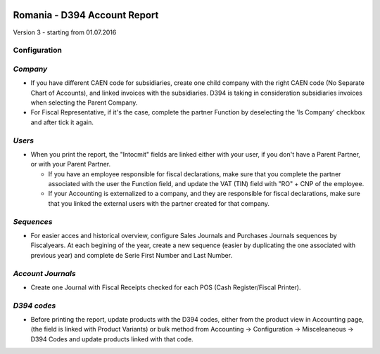 .. image:: https://img.shields.io/badge/licence-AGPL--3-blue.svg
    :alt: License: AGPL-3

=============================
Romania - D394 Account Report
=============================

Version 3 - starting from 01.07.2016

Configuration
=============

`Company`
=========

* If you have different CAEN code for subsidiaries, create one child company with the right CAEN code (No Separate Chart of Accounts), and linked invoices with the subsidiaries. D394 is taking in consideration subsidiaries invoices when selecting the Parent Company.
* For Fiscal Representative, if it's the case, complete the partner Function by deselecting the 'Is Company' checkbox and after tick it again.


`Users`
=======

* When you print the report, the "Intocmit" fields are linked either with your user, if you don't have a Parent Partner, or with your Parent Partner.

  * If you have an employee responsible for fiscal declarations, make sure that you complete the partner associated with the user the Function field, and update the VAT (TIN) field with "RO" + CNP of the employee.
  * If your Accounting is externalized to a company, and they are responsible for fiscal declarations, make sure that you linked the external users with the partner created for that company.

`Sequences`
===========

* For easier acces and historical overview, configure Sales Journals and Purchases Journals sequences by Fiscalyears. At each begining of the year, create a new sequence (easier by duplicating the one associated with previous year) and complete de Serie First Number and Last Number.


`Account Journals`
==================

* Create one Journal with Fiscal Receipts checked for each POS (Cash Register/Fiscal Printer).


`D394 codes`
============
  
* Before printing the report, update products with the D394 codes, either from the product view in Accounting page, (the field is linked with Product Variants) or bulk method from Accounting -> Configuration -> Misceleaneous -> D394 Codes and update products linked with that code.
